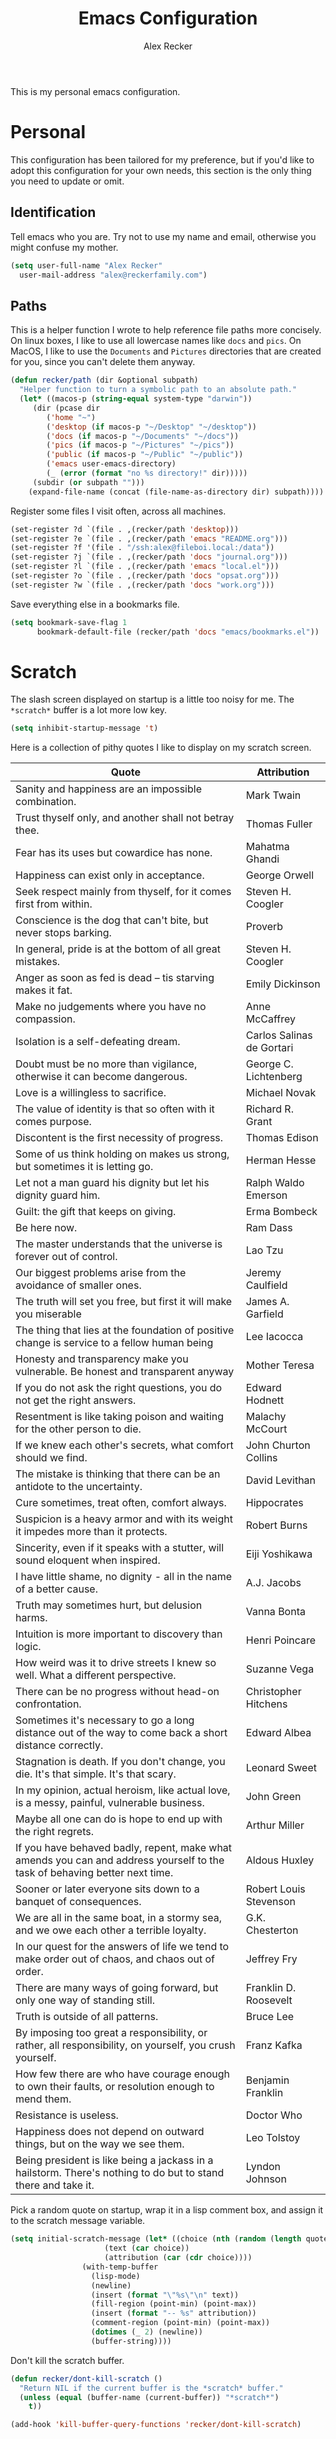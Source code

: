 #+TITLE: Emacs Configuration
#+AUTHOR: Alex Recker
#+OPTIONS: toc:nil num:nil

This is my personal emacs configuration.

* Personal

This configuration has been tailored for my preference, but if you'd
like to adopt this configuration for your own needs, this section is
the only thing you need to update or omit.

** Identification

Tell emacs who you are.  Try not to use my name and email, otherwise
you might confuse my mother.

#+BEGIN_SRC emacs-lisp
  (setq user-full-name "Alex Recker"
	user-mail-address "alex@reckerfamily.com")
#+END_SRC

** Paths

This is a helper function I wrote to help reference file paths more
concisely.  On linux boxes, I like to use all lowercase names like
=docs= and =pics=.  On MacOS, I like to use the =Documents= and
=Pictures= directories that are created for you, since you can't
delete them anyway.

#+BEGIN_SRC emacs-lisp
  (defun recker/path (dir &optional subpath)
    "Helper function to turn a symbolic path to an absolute path."
    (let* ((macos-p (string-equal system-type "darwin"))
	   (dir (pcase dir
		  ('home "~")
		  ('desktop (if macos-p "~/Desktop" "~/desktop"))
		  ('docs (if macos-p "~/Documents" "~/docs"))
		  ('pics (if macos-p "~/Pictures" "~/pics"))
		  ('public (if macos-p "~/Public" "~/public"))
		  ('emacs user-emacs-directory)
		  (_ (error (format "no %s directory!" dir)))))
	   (subdir (or subpath "")))
      (expand-file-name (concat (file-name-as-directory dir) subpath))))
#+END_SRC

Register some files I visit often, across all machines.

#+BEGIN_SRC emacs-lisp
(set-register ?d `(file . ,(recker/path 'desktop)))
(set-register ?e `(file . ,(recker/path 'emacs "README.org")))
(set-register ?f '(file . "/ssh:alex@fileboi.local:/data"))
(set-register ?j `(file . ,(recker/path 'docs "journal.org")))
(set-register ?l `(file . ,(recker/path 'emacs "local.el")))
(set-register ?o `(file . ,(recker/path 'docs "opsat.org")))
(set-register ?w `(file . ,(recker/path 'docs "work.org")))
#+END_SRC

Save everything else in a bookmarks file.

#+BEGIN_SRC emacs-lisp
(setq bookmark-save-flag 1
      bookmark-default-file (recker/path 'docs "emacs/bookmarks.el"))
#+END_SRC

* Scratch

The slash screen displayed on startup is a little too noisy for
me. The =*scratch*= buffer is a lot more low key.

#+BEGIN_SRC emacs-lisp
(setq inhibit-startup-message 't)
#+END_SRC

Here is a collection of pithy quotes I like to display on my scratch
screen.

#+NAME: scratch-quotes
| Quote                                                                                                                      | Attribution               |
|----------------------------------------------------------------------------------------------------------------------------+---------------------------|
| Sanity and happiness are an impossible combination.                                                                        | Mark Twain                |
| Trust thyself only, and another shall not betray thee.                                                                     | Thomas Fuller             |
| Fear has its uses but cowardice has none.                                                                                  | Mahatma Ghandi            |
| Happiness can exist only in acceptance.                                                                                    | George Orwell             |
| Seek respect mainly from thyself, for it comes first from within.                                                          | Steven H. Coogler         |
| Conscience is the dog that can't bite, but never stops barking.                                                            | Proverb                   |
| In general, pride is at the bottom of all great mistakes.                                                                  | Steven H. Coogler         |
| Anger as soon as fed is dead -- tis starving makes it fat.                                                                 | Emily Dickinson           |
| Make no judgements where you have no compassion.                                                                           | Anne McCaffrey            |
| Isolation is a self-defeating dream.                                                                                       | Carlos Salinas de Gortari |
| Doubt must be no more than vigilance, otherwise it can become dangerous.                                                   | George C. Lichtenberg     |
| Love is a willingless to sacrifice.                                                                                        | Michael Novak             |
| The value of identity is that so often with it comes purpose.                                                              | Richard R. Grant          |
| Discontent is the first necessity of progress.                                                                             | Thomas Edison             |
| Some of us think holding on makes us strong, but sometimes it is letting go.                                               | Herman Hesse              |
| Let not a man guard his dignity but let his dignity guard him.                                                             | Ralph Waldo Emerson       |
| Guilt: the gift that keeps on giving.                                                                                      | Erma Bombeck              |
| Be here now.                                                                                                               | Ram Dass                  |
| The master understands that the universe is forever out of control.                                                        | Lao Tzu                   |
| Our biggest problems arise from the avoidance of smaller ones.                                                             | Jeremy Caulfield          |
| The truth will set you free, but first it will make you miserable                                                          | James A. Garfield         |
| The thing that lies at the foundation of positive change is service to a fellow human being                                | Lee Iacocca               |
| Honesty and transparency make you vulnerable. Be honest and transparent anyway                                             | Mother Teresa             |
| If you do not ask the right questions, you do not get the right answers.                                                   | Edward Hodnett            |
| Resentment is like taking poison and waiting for the other person to die.                                                  | Malachy McCourt           |
| If we knew each other's  secrets, what comfort should we find.                                                             | John Churton Collins      |
| The mistake is thinking that there can be an antidote to the uncertainty.                                                  | David Levithan            |
| Cure sometimes, treat often, comfort always.                                                                               | Hippocrates               |
| Suspicion is a heavy armor and with its weight it impedes more than it protects.                                           | Robert Burns              |
| Sincerity, even if it speaks with a stutter, will sound eloquent when inspired.                                            | Eiji Yoshikawa            |
| I have little shame, no dignity - all in the name of a better cause.                                                       | A.J. Jacobs               |
| Truth may sometimes hurt, but delusion harms.                                                                              | Vanna Bonta               |
| Intuition is more important to discovery than logic.                                                                       | Henri Poincare            |
| How weird was it to drive streets I knew so well. What a different perspective.                                            | Suzanne Vega              |
| There can be no progress without head-on confrontation.                                                                    | Christopher Hitchens      |
| Sometimes it's necessary to go a long distance out of the way to come back a short distance correctly.                     | Edward Albea              |
| Stagnation is death. If you don't change, you die. It's that simple. It's that scary.                                      | Leonard Sweet             |
| In my opinion, actual heroism, like actual love, is a messy, painful, vulnerable business.                                 | John Green                |
| Maybe all one can do is hope to end up with the right regrets.                                                             | Arthur Miller             |
| If you have behaved badly, repent, make what amends you can and address yourself to the task of behaving better next time. | Aldous Huxley             |
| Sooner or later everyone sits down to a banquet of consequences.                                                           | Robert Louis Stevenson    |
| We are all in the same boat, in a stormy sea, and we owe each other a terrible loyalty.                                    | G.K. Chesterton           |
| In our quest for the answers of life we tend to make order out of chaos, and chaos out of order.                           | Jeffrey Fry               |
| There are many ways of going forward, but only one way of standing still.                                                  | Franklin D. Roosevelt     |
| Truth is outside of all patterns.                                                                                          | Bruce Lee                 |
| By imposing too great a responsibility, or rather, all responsibility, on yourself, you crush yourself.                    | Franz Kafka               |
| How few there are who have courage enough to own their faults, or resolution enough to mend them.                          | Benjamin Franklin         |
| Resistance is useless.                                                                                                     | Doctor Who                |
| Happiness does not depend on outward things, but on the way we see them.                                                   | Leo Tolstoy               |
| Being president is like being a jackass in a hailstorm.  There's nothing to do but to stand there and take it.             | Lyndon Johnson            |

Pick a random quote on startup, wrap it in a lisp comment box, and
assign it to the scratch message variable.

#+BEGIN_SRC emacs-lisp :var quotes=scratch-quotes
  (setq initial-scratch-message (let* ((choice (nth (random (length quotes)) quotes))
				       (text (car choice))
				       (attribution (car (cdr choice))))
				  (with-temp-buffer
				    (lisp-mode)
				    (newline)
				    (insert (format "\"%s\"\n" text))
				    (fill-region (point-min) (point-max))
				    (insert (format "-- %s" attribution))
				    (comment-region (point-min) (point-max))
				    (dotimes (_ 2) (newline))
				    (buffer-string))))
#+END_SRC

Don't kill the scratch buffer.

#+BEGIN_SRC emacs-lisp
  (defun recker/dont-kill-scratch ()
    "Return NIL if the current buffer is the *scratch* buffer."
    (unless (equal (buffer-name (current-buffer)) "*scratch*")
      t))

  (add-hook 'kill-buffer-query-functions 'recker/dont-kill-scratch)
#+END_SRC

* Interface

Disable the toolbar, scrollbar, and menu bar.

#+BEGIN_SRC emacs-lisp
(menu-bar-mode -1)
(scroll-bar-mode -1)
(tool-bar-mode -1)
#+END_SRC

I like my emacs /extra thicc/.

#+BEGIN_SRC emacs-lisp
  (setq initial-frame-alist '((width . 99) (height . 53))
	default-frame-alist '((width . 99) (height . 53)))
#+END_SRC

** Font

Set the font to Monaco if it's installed.

#+BEGIN_SRC emacs-lisp
  (if (member "Monaco" (font-family-list))
      (set-frame-font "Monaco 13"))
#+END_SRC

** Modeline

Define a minor mode that hides all minor modes from the modeline (they
tend to stack up and I don't need to look at them in every buffer).

#+BEGIN_SRC emacs-lisp
(define-minor-mode minor-mode-blackout-mode
  "Hides minor modes from the mode line."
  t)

(catch 'done
  (mapc (lambda (x)
          (when (and (consp x)
                     (equal (cadr x) '("" minor-mode-alist)))
            (let ((original (copy-sequence x)))
              (setcar x 'minor-mode-blackout-mode)
              (setcdr x (list "" original)))
            (throw 'done t)))
        mode-line-modes))

(add-hook 'init-hook 'minor-mode-blackout-mode)
#+END_SRC

** Interactive Do

Use IDO mode.

#+BEGIN_SRC emacs-lisp
(ido-mode t)
#+END_SRC

Everywhere.

#+BEGIN_SRC emacs-lisp
(setq ido-everywhere t)
#+END_SRC

Enable flex matching, so I can still use emacs even while drunk.

#+BEGIN_SRC emacs-lisp
  (setq ido-enable-flex-matching t)
#+END_SRC

Just use IDO whenever possible and sensible.

#+BEGIN_SRC emacs-lisp
(defvar ido-enable-replace-completing-read t
  "If t, use ido-completing-read instead of completing-read if possible.
    
    Set it to nil using let in around-advice for functions where the
    original completing-read is required.  For example, if a function
    foo absolutely must use the original completing-read, define some
    advice like this:
    
    (defadvice foo (around original-completing-read-only activate)
      (let (ido-enable-replace-completing-read) ad-do-it))")

;; Replace completing-read wherever possible, unless directed otherwise
(defadvice completing-read
    (around use-ido-when-possible activate)
  (if (or (not ido-enable-replace-completing-read) ; Manual override disable ido
          (and (boundp 'ido-cur-list)
               ido-cur-list)) ; Avoid infinite loop from ido calling this
      ad-do-it
    (let ((allcomp (all-completions "" collection predicate)))
      (if allcomp
          (setq ad-return-value
                (ido-completing-read prompt
                                     allcomp
                                     nil require-match initial-input hist def))
        ad-do-it))))
#+END_SRC

Except when in DIRED mode.

#+BEGIN_SRC emacs-lisp
 (add-hook 'dired-mode-hook
              '(lambda ()
                 (set (make-local-variable 'ido-enable-replace-completing-read) nil)))
#+END_SRC

Bind =imenu=.

#+BEGIN_SRC emacs-lisp
(global-set-key (kbd "C-c i") 'imenu)
#+END_SRC

** Company

#+BEGIN_SRC emacs-lisp
  (use-package company
    :ensure t
    :init (global-company-mode)
    :config (setq company-tooltip-align-annotations t
		  company-dabbrev-downcase nil))

  (use-package company-quickhelp
    :ensure t
    :init (company-quickhelp-mode))
#+END_SRC

* Behavior

Prevent emacs from automatically making backups and auto-save files.

#+BEGIN_SRC emacs-lisp
  (setq make-backup-files nil
	auto-save-default nil)
#+END_SRC

Tell emacs to automatically reload a buffer if the file changes
underneath.

#+BEGIN_SRC emacs-lisp
  (global-auto-revert-mode t)
#+END_SRC

Because =C-x C-c= is easier to accidentally type than you'd think,
tell emacs to require confirmation on exit.

#+BEGIN_SRC emacs-lisp
  (setq confirm-kill-emacs #'yes-or-no-p)
#+END_SRC

Don't prompt for confirmation when killing a buffer.

#+BEGIN_SRC emacs-lisp
  (global-set-key (kbd "C-x k") 'kill-this-buffer)
#+END_SRC

Disable that silly goal column warning.

#+BEGIN_SRC emacs-lisp
(put 'set-goal-column 'disabled nil)
#+END_SRC

Replace highlighted text when you start typing.

#+BEGIN_SRC emacs-lisp
(delete-selection-mode t)
#+END_SRC

Force emacs to use the same =PATH= defined in the shell.

#+BEGIN_SRC emacs-lisp
(use-package exec-path-from-shell
  :ensure t
  :config (exec-path-from-shell-initialize))
#+END_SRC

* Modes

** Text Modes

Turn on spell check.

#+BEGIN_SRC emacs-lisp
  (add-hook 'text-mode-hook #'(lambda () (flyspell-mode t)))
#+END_SRC

Use personal dictionary for spell check.

#+BEGIN_SRC emacs-lisp
(setq ispell-personal-dictionary (recker/path 'docs "emacs/ispell.dict"))
#+END_SRC

Automatically "fill" text while editing.

#+BEGIN_SRC emacs-lisp
(add-hook 'text-mode-hook 'turn-on-auto-fill)
#+END_SRC

*** Org Mode

**** Editing

Render blank lines between collapsed headings.

#+BEGIN_SRC emacs-lisp
(setq org-cycle-separator-lines 1)
#+END_SRC

Insert blank lines between headings by default.

#+BEGIN_SRC emacs-lisp
(setq org-blank-before-new-entry '((heading . t) (plain-list-item . auto)))
#+END_SRC

Set attachments directory.

#+BEGIN_SRC emacs-lisp
(setq org-attach-directory (recker/path 'docs "attachments/"))
#+END_SRC

Delete attachments when archiving something, since everything is
stored in git anyway.

#+BEGIN_SRC emacs-lisp
(setq org-attach-archive-delete 't)
#+END_SRC

**** Capture

Set-up org capture for quickly adding text to notes.

#+BEGIN_SRC emacs-lisp
  (setq org-capture-templates '())
#+END_SRC

Add a custom template for daily journaling that files entries in a
date tree.

#+BEGIN_SRC emacs-lisp
  (let* ((journal-path (recker/path 'docs "journal.org"))
	 (dest `(file+olp+datetree ,journal-path))
	 (template `("j" "journal" plain ,dest "%?" :empty-lines 1)))
    (add-to-list 'org-capture-templates template))
#+END_SRC

Bind =org-capture= to a fast, slick keybinding.

#+BEGIN_SRC emacs-lisp
(global-set-key (kbd "C-c c") 'org-capture)
#+END_SRC

**** Agenda

Use the local documents folder as the agenda root.

#+BEGIN_SRC emacs-lisp
  (setq org-agenda-files (list (recker/path 'docs)))
#+END_SRC

Give =org-agenda= a slick keybinding so I can quickly check it while
working on something else.

#+BEGIN_SRC emacs-lisp
  (global-set-key (kbd "C-c a") 'org-agenda)
#+END_SRC

While browsing the agenda, default to follow mode - which higlights
the item in your notes while you scan through the agenda.

#+BEGIN_SRC emacs-lisp
(setq org-agenda-start-with-follow-mode t)
#+END_SRC

By default, exclude anything that was archived.

#+BEGIN_SRC emacs-lisp
  (setq org-agenda-tag-filter-preset '("-ARCHIVE"))
#+END_SRC

Set up some custom agenda views.

#+BEGIN_SRC emacs-lisp
(setq org-agenda-custom-commands '())
#+END_SRC

Add a view to view all upcoming chores.

#+BEGIN_SRC emacs-lisp
  (add-to-list 'org-agenda-custom-commands
	       '("c" "Chores View"
		 ((agenda "")
		  (tags-todo "chores"))
		 ((org-agenda-tag-filter-preset (quote ("+chores"))))))
#+END_SRC

**** Babel

Live dangerously.  Tell org to run code blocks without confirmation.

#+BEGIN_SRC emacs-lisp
(setq org-confirm-babel-evaluate nil)
#+END_SRC

Add some languages!

#+BEGIN_SRC emacs-lisp
  (org-babel-do-load-languages
   'org-babel-load-languages
   '((python . t)
     (ruby . t)
     (shell . t)))
#+END_SRC

**** Exporting

Set up some publishing projects.

#+BEGIN_SRC emacs-lisp
(setq org-publish-project-alist '())
#+END_SRC

Make a simple publishing project to export public journal entries to
HTML using an [[https://github.com/arecker/blog][external program]] I wrote.

#+BEGIN_SRC emacs-lisp
  (defun recker/blog-journal-publish (plist filename pub-dir)
    (shell-command-to-string
    (format "blog %s %s %s" filename pub-dir (recker/path 'home "src/blog/index.html.erb"))))

  (add-to-list 'org-publish-project-alist
	       `("blog"
		 :base-directory ,(recker/path 'docs)
		 :base-extension "org"
		 :exclude ".*"
		 :include ("journal.org")
		 :publishing-directory ,(recker/path 'public "www.alexrecker.com")
		 :publishing-function recker/blog-journal-publish))
#+END_SRC

** YAML Mode

After pausing for a long sigh, install YAML mode.

#+BEGIN_SRC emacs-lisp
(use-package yaml-mode
  :ensure t
  :defer t
  :mode ("\\.yml\\'" "\\.sls\\'")
  :init (add-hook 'yaml-mode-hook 'turn-off-auto-fill))
#+END_SRC

** Prog Modes

Turn on spell checking for comments and docstrings.

#+BEGIN_SRC emacs-lisp
  (add-hook 'prog-mode-hook #'(lambda () (flyspell-prog-mode)))
#+END_SRC

Support for [[http://editorconfig.org/][editorconfig]], so I can be a good citizen when working on
shared code bases.

#+BEGIN_SRC emacs-lisp
(use-package editorconfig
  :ensure t
  :config (editorconfig-mode 1))
#+END_SRC

*** C

Taken from [[https://www.kernel.org/doc/html/v4.10/process/coding-style.html#you-ve-made-a-mess-of-it][The Linux Kernel Coding Style]], which was a way better read
than you'd think.  I slightly modified the provided snippet so that
all of my C would obey these rules by default.

#+BEGIN_SRC emacs-lisp
(defun c-lineup-arglist-tabs-only (ignored)
  "Line up argument lists by tabs, not spaces"
  (let* ((anchor (c-langelem-pos c-syntactic-element))
         (column (c-langelem-2nd-pos c-syntactic-element))
         (offset (- (1+ column) anchor))
         (steps (floor offset c-basic-offset)))
    (* (max steps 1)
       c-basic-offset)))

(add-hook 'c-mode-common-hook
          (lambda ()
            ;; Add kernel style
            (c-add-style
             "linux-tabs-only"
             '("linux" (c-offsets-alist
                        (arglist-cont-nonempty
                         c-lineup-gcc-asm-reg
                         c-lineup-arglist-tabs-only))))))

(add-hook 'c-mode-hook (lambda ()
                         (setq indent-tabs-mode t)
                         (setq show-trailing-whitespace t)
                         (c-set-style "linux-tabs-only")))
#+END_SRC

*** Common Lsp

For this to work, sbcl should be installed and in =PATH=.

#+BEGIN_SRC emacs-lisp
(use-package slime
  :ensure t
  :config (setq inferior-lisp-program (executable-find "sbcl")))

(use-package slime-company
  :ensure t
  :init (slime-setup '(slime-fancy slime-company)))
#+END_SRC

#+RESULTS:

*** Python

Let elpy do its thing.

#+BEGIN_SRC emacs-lisp
(use-package elpy
  :ensure t
  :init
  (elpy-enable))
#+END_SRC

*** Terraform

#+BEGIN_SRC emacs-lisp
  (use-package terraform-mode
    :ensure t
    :defer t
    :mode "\\.tf\\'")

(use-package company-terraform
  :ensure t
  :init (company-terraform-init))
#+END_SRC

** Special Modes

*** Dired Mode

Hide certain files by default.

#+BEGIN_SRC emacs-lisp
  (require 'dired-x)
  (setq-default dired-omit-files-p t)
  (setq dired-omit-files (concat dired-omit-files "\\|^\\..+$"))
#+END_SRC

Include file size in =ls= output.

#+BEGIN_SRC emacs-lisp
(setq dired-listing-switches "-alh")
#+END_SRC

Clean up buffers from deleted files without confirmation.

#+BEGIN_SRC emacs-lisp
(setq dired-clean-confirm-killing-deleted-buffers nil)
#+END_SRC

*** Term Mode

Use a wrapper funciton to launch =ansi-term= with bash.

#+BEGIN_SRC emacs-lisp
  (defun recker/ansi-term ()
    (interactive)
    (ansi-term "/bin/bash"))
#+END_SRC

Bind it to something simple.

#+BEGIN_SRC emacs-lisp
  (global-set-key (kbd "C-x t") 'recker/ansi-term)
#+END_SRC

Kill the ansi-term buffer on exit.

#+BEGIN_SRC emacs-lisp
(defadvice term-handle-exit
    (after term-kill-buffer-on-exit activate)
  (kill-buffer))
#+END_SRC

For some things, I don't mind eshell.  Bind that as well.

#+BEGIN_SRC emacs-lisp
  (global-set-key (kbd "C-c e") 'eshell)
#+END_SRC

* Tools

** Auth

Use the encrypted auth info stored in my personal documents.

#+BEGIN_SRC emacs-lisp
(add-to-list 'auth-sources (recker/path 'docs "emacs/authinfo.gpg"))
#+END_SRC

Install =pass=, mostly for the elisp bindings, but I also use the
interface sometimes.

#+BEGIN_SRC emacs-lisp
(use-package pass :ensure t)
#+END_SRC

** Games

Everything in this section is of critical importance, obviously.

#+BEGIN_SRC emacs-lisp
  (setq tetris-score-file (recker/path 'docs "emacs/tetris-scores"))
#+END_SRC

** Git

Install magit.

#+BEGIN_SRC emacs-lisp
  (use-package magit
    :ensure t
    :bind ("C-x g" . magit-status))
#+END_SRC

Projectile, for finding stuff in projects.

#+BEGIN_SRC emacs-lisp
  (use-package projectile
    :ensure t
    :config
    (define-key projectile-mode-map (kbd "C-c p") 'projectile-command-map)
    (projectile-mode t))
#+END_SRC

** Gnus

*** Startup

Gnus requires a “primary method” from which you obtain
news. Unfortunately, the program kind of explodes if this isn’t set,
which proves to be kind of a pain when you want to poke around and set
up things interactively.  Here’s my workaround - set the primary
method to a dummy protocol that will immediately come back. In our
case, this is a blank nnml stream.

#+BEGIN_SRC emacs-lisp
(setq gnus-select-method '(nnml ""))
#+END_SRC

Also create an empty list for the secondary methods, because sometimes
the symbol is =nil=, which is awesome.

#+BEGIN_SRC emacs-lisp
  (setq gnus-secondary-select-methods '())
#+END_SRC

Default to topic mode on startup.

#+BEGIN_SRC emacs-lisp
(add-hook 'gnus-group-mode-hook 'gnus-topic-mode)
#+END_SRC

Gnus creates a bunch of folders in your home directory that, as far as
I can tell, are not needed outside of gnus. I’ve finally managed to
wrangle enough variables to tell gnus to save everything in the gnus
folder. I save mine off in a version controlled “docs” directory.

#+BEGIN_SRC emacs-lisp
(setq gnus-home-directory (recker/path 'docs "emacs/gnus")
      nnfolder-directory (recker/path 'docs "emacs/gnus/Mail/archive")
      message-directory (recker/path 'docs "emacs/gnus/Mail")
      nndraft-directory (recker/path 'docs "emacs/gnus/Drafts")
      gnus-cache-directory (recker/path 'docs "emacs/gnus/cache"))
#+END_SRC

Change path to =newsrc= config file.

#+BEGIN_SRC emacs-lisp
(setq gnus-startup-file (recker/path 'docs "emacs/newsrc"))
#+END_SRC

Don't keep a dribble file.

#+BEGIN_SRC emacs-lisp
(setq gnus-use-dribble-file nil)
#+END_SRC

Enable the asynchronous flag, just in case it actually does something
one day.

#+BEGIN_SRC emacs-lisp
(setq gnus-asynchronous t)
#+END_SRC

*** Reading Mail

Add a personal IMAP account.

#+BEGIN_SRC emacs-lisp
(add-to-list 'gnus-secondary-select-methods
             '(nnimap "personal"
                      (nnimap-address "imap.gmail.com")
                      (nnimap-server-port "imaps")
                      (nnimap-stream ssl)
                      (nnmail-expiry-target "nnimap+gmail:[Gmail]/Trash")
                      (nnmail-expiry-wait immediate)))
#+END_SRC

*** Sending Mail

Don't attempt to archive outbound emails to groups.

#+BEGIN_SRC emacs-lisp
(setq gnus-message-archive-group nil)
#+END_SRC

Keep addresses locally using =bbdb=.

#+BEGIN_SRC emacs-lisp
(use-package bbdb
  :ensure t
  :config (setq bbdb-file (recker/path 'docs "emacs/bbdb.el"))
  :init
  (bbdb-mua-auto-update-init 'message)
  (setq bbdb-mua-auto-update-p 'query)
  (add-hook 'gnus-startup-hook 'bbdb-insinuate-gnus))
#+END_SRC

Use BBDB to store addresses.

#+BEGIN_SRC emacs-lisp
(use-package bbdb
  :ensure t
  :config (setq bbdb-file (recker/path 'docs "emacs/bbdb.el"))
  :init
  (bbdb-mua-auto-update-init 'message)
  (setq bbdb-mua-auto-update-p 'query)
  (add-hook 'gnus-startup-hook 'bbdb-insinuate-gnus))
#+END_SRC

SMTP settings.

#+BEGIN_SRC emacs-lisp
(setq smtpmail-smtp-service 587
      smtpmail-smtp-user "alex@reckerfamily.com"
      smtpmail-smtp-server "smtp.gmail.com"
      send-mail-function 'smtpmail-send-it)
#+END_SRC

* Functions

Load =cl= library to make elisp a little less painful.

#+BEGIN_SRC emacs-lisp
(require 'cl)
#+END_SRC

Install the requests package.

#+BEGIN_SRC emacs-lisp
(use-package request :ensure t)
#+END_SRC

Miscellaneous functions.

#+BEGIN_SRC emacs-lisp
(defun recker/purge-buffers ()
  "Delete all buffers, except for *scratch*."
  (interactive)
  (mapc #'(lambda (b) (unless (string= (buffer-name b) "*scratch*") (kill-buffer b))) (buffer-list)))

(defun recker/unfill-region (beg end)
  "Unfill the region, joining text paragraphs into a single logical line."
  (interactive "*r")
  (let ((fill-column (point-max)))
    (fill-region beg end)))

(defun recker/org-scratch ()
  "Open a org mode *scratch* pad."
  (interactive)
  (switch-to-buffer "*org scratch*")
  (org-mode)
  (insert "#+TITLE: Org Scratch\n\n"))

(defun recker/sudo (file-name)
  "find-file, as sudo."
  (interactive "Fsudo Find file:")
  (let ((tramp-file-name (concat "/sudo::" (expand-file-name file-name))))
    (find-file tramp-file-name)))

(defun recker/do-fancy-equal-thingy (beg end)
  (interactive "r")
  (align-regexp beg end "\\(\\s-*\\)\\ =" 1 0 t))

(defun recker/pass-to-string (entry)
  "Read an entry from `pass` as a string."
  (with-temp-buffer
    (password-store-copy entry)
    (progn (yank) (buffer-string))))

(defun recker/password-store-copy-work ()
  (interactive)
  (setenv "PASSWORD_STORE_DIR" (expand-file-name "~/.password-store-work"))
  (funcall-interactively #'password-store-copy (password-store--completing-read)))

(defun recker/password-store-copy ()
  (interactive)
  (setenv "PASSWORD_STORE_DIR" (expand-file-name "~/.password-store"))
  (funcall-interactively #'password-store-copy (password-store--completing-read)))

(defun recker/encrypt-with-ssh (public-key-path)
  (interactive "fPublic Key Path: ")
  (let* ((pem (shell-command-to-string (format "ssh-keygen -f %s -e -m PKCS8" public-key-path)))
	 (secret (read-passwd "Secret String: "))
	 (encrypt-command
	  (format "openssl rsautl -ssl -encrypt -pubin -inkey <(echo \"%s\") -ssl -in <(echo \"%s\") | base64" pem secret))
	 (hash (shell-command-to-string encrypt-command))
	 (decrypt-command
	  (format "echo \"%s\" | base64 -D | openssl rsautl -decrypt -inkey ~/.ssh/id_rsa" hash)))
    (kill-new decrypt-command nil)
    (message "Decrypt command added to kill ring.")))

(defun recker/send-list-at-point-to-wunderlist ()
  "Sends the org mode list at point to wunderlist.  Any item not
  already captured in wunderlist (by title) is added."
  (interactive)
  (setenv "PASSWORD_STORE_DIR" (expand-file-name "~/.password-store"))
  (let* ((these-items (if (member (first (org-element-at-point)) '(plain-list item))
			  (mapcar #'(lambda (i) (first i)) (cdr (org-list-to-lisp)))
			(error "pointer not on a list")))
	 (headers `(("Content-Type" . "application/json")
		    ("X-Access-Token" . ,(password-store-get "wundercron/client-secret"))
		    ("X-Client-ID" . ,(password-store-get "wundercron/client-id"))))
	 (url "https://a.wunderlist.com/api/v1")
	 (list-name "groceries")	;TODO: completing-read?
	 (list-obj (seq-find
		    #'(lambda (i) (string-equal list-name (cdr (assoc 'title i))))
		    (request-response-data
		     (request (concat url "/lists") :sync t :parser 'json-read :headers headers))))
	 (list-id (cdr (assoc 'id list-obj)))
	 (current-items (mapcar
			 #'(lambda (o) (cdr (assoc 'title o)))
			 (request-response-data
			  (request (concat url "/tasks")
				   :sync t :parser 'json-read :headers headers
				   :params `(("list_id" . ,list-id))))))
	 (new-items (or (remove-if #'(lambda (i) (member (format "%s" i) current-items)) these-items)
			(error "nothing to add!"))))
    (dolist (item new-items)
      (request (concat url "/tasks")
	       :parser 'json-read :headers headers :type "POST"
	       :data (json-encode-alist `(("list_id" . ,list-id)
					  ("title" . ,(format "%s" item))))))
    (message "Added to groceries: %s" new-items)))

(defun recker/docs-sync ()
  (interactive)
  (shell-command (format "git-sync -d %s" (recker/path 'docs)) nil nil))
#+END_SRC

Miscellaneous keybindings.

#+BEGIN_SRC emacs-lisp
  (global-set-key (kbd "C-c l") 'sort-lines)
  (global-set-key (kbd "C-c n") 'recker/org-scratch)
  (global-set-key (kbd "C-c r") 'replace-string)
  (global-set-key (kbd "C-c w") 'recker/send-list-at-point-to-wunderlist)
  (global-set-key (kbd "C-x P") 'recker/purge-buffers)
  (global-set-key (kbd "C-x p") 'password-store-copy)
  (global-set-key (kbd "C-x p") 'recker/password-store-copy)
  (global-set-key (kbd "C-x w") 'recker/password-store-copy-work)
  (global-set-key (kbd "C-x |") 'recker/do-fancy-equal-thingy)
#+END_SRC

* Local

Emacs sometimes dumps things in =init.el=.  It means well, but I would
rather this be in a different file ignored by git.

#+BEGIN_SRC emacs-lisp
(let ((custom (recker/path 'emacs "custom.el")))
  (unless (file-exists-p custom)
    (with-temp-buffer
      (write-file custom)))
  (setq custom-file custom))
#+END_SRC

I also like to keep a file around for miscellaneous elisp that should
run on startup.  This is for machine specific settings or things I am
still tinkering with.

#+BEGIN_SRC emacs-lisp
(let ((local (recker/path 'emacs "local.el")))
  (unless (file-exists-p local)
    (with-temp-buffer
      (insert ";; This file is for local changes")
      (write-file local)))
  (load local))
#+END_SRC
